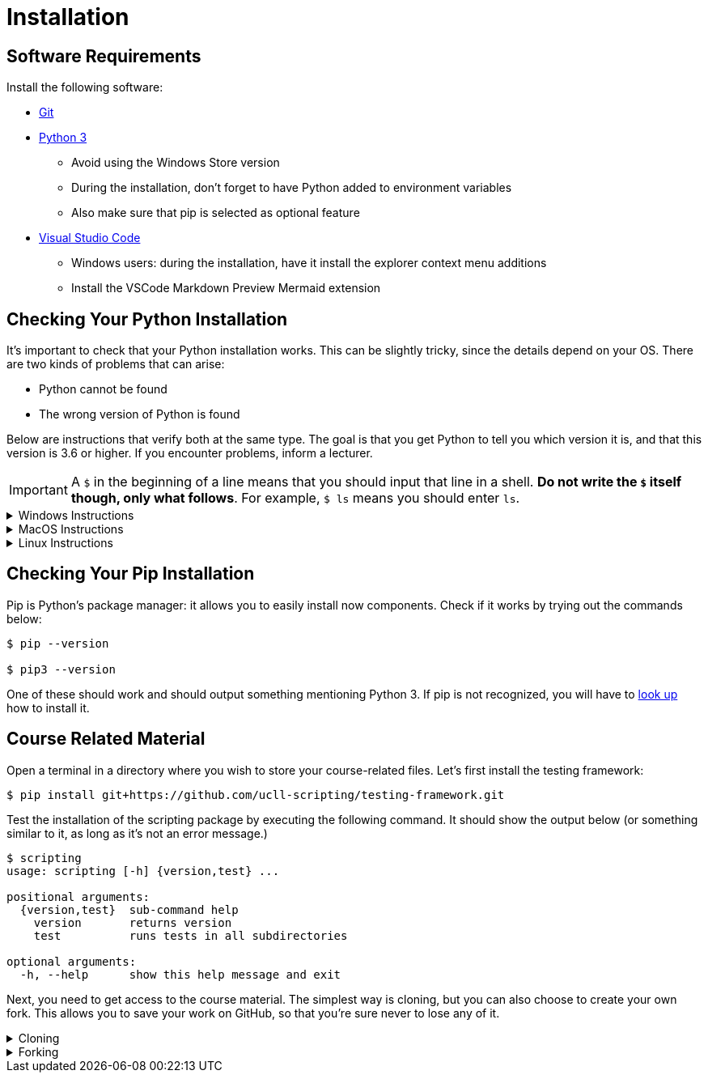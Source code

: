 = Installation

== Software Requirements

Install the following software:

* https://git-scm.com/[Git]
* https://www.python.org/downloads/[Python 3]
** Avoid using the Windows Store version
** During the installation, don't forget to have Python added to environment variables
** Also make sure that pip is selected as optional feature
* https://code.visualstudio.com/[Visual Studio Code]
** Windows users: during the installation, have it install the explorer context menu additions
** Install the VSCode Markdown Preview Mermaid extension

== Checking Your Python Installation

It's important to check that your Python installation works.
This can be slightly tricky, since the details depend on your OS.
There are two kinds of problems that can arise:

* Python cannot be found
* The wrong version of Python is found

Below are instructions that verify both at the same type.
The goal is that you get Python to tell you which version it is, and that this version is 3.6 or higher.
If you encounter problems, inform a lecturer.

[IMPORTANT]
====
A `$` in the beginning of a line means that you should input that line in a shell.
**Do not write the `$` itself though, only what follows**. For example, `$ ls` means you should enter `ls`.
====

.Windows Instructions
[%collapsible]
====
[note]
=====
In a shell, write

[source,bash]
----
$ python --version
----

If this gives you trouble, try instead

[source,bash]
----
$ py --version
----
=====
====

.MacOS Instructions
[%collapsible]
====
[note]
=====
In the terminal, write

[source,bash]
----
$ python --version
----

If this doesn't work or prints out the wrong version, try

[source,bash]
----
$ python3 --version
----
=====
====

.Linux Instructions
[%collapsible]
====
[note]
=====
In the shell, write

[source,bash]
----
$ python --version
----

If this doesn't work or prints out the wrong version, try

[source,bash]
----
$ python3 --version
----
=====
====

== Checking Your Pip Installation

Pip is Python's package manager: it allows you to easily install now components.
Check if it works by trying out the commands below:

[source,bash]
----
$ pip --version

$ pip3 --version
----

One of these should work and should output something mentioning Python 3.
If pip is not recognized, you will have to https://pip.pypa.io/en/stable/installing/[look up] how to install it.

== Course Related Material

Open a terminal in a directory where you wish to store your course-related files.
Let's first install the testing framework:

[source,bash]
----
$ pip install git+https://github.com/ucll-scripting/testing-framework.git
----

Test the installation of the scripting package by executing the following command.
It should show the output below (or something similar to it, as long as it's not an error message.)

[source,bash]
----
$ scripting
usage: scripting [-h] {version,test} ...

positional arguments:
  {version,test}  sub-command help
    version       returns version
    test          runs tests in all subdirectories

optional arguments:
  -h, --help      show this help message and exit
----

Next, you need to get access to the course material.
The simplest way is cloning, but you can also choose to create your own fork.
This allows you to save your work on GitHub, so that you're sure never to lose any of it.

.Cloning
[%collapsible]
====
[note]
=====
In a shell, write

[source,bash]
----
$ git clone https://github.com/ucll-scripting/exercises.git
----
=====
====

.Forking
[%collapsible]
====
[note]
=====
* Go to https://github.com/ucll-scripting/exercises.git[the repository's website].
* Create a fork (button top right).
* You have now created a copy of the repo under your own account. The URL should look like `https://github.com/<your GitHub name>/exercises.git`.
* Clone your fork
+
[source,bash]
----
$ git clone https://github.com/<your GitHub name>/exercises.git scripting-exercises
----
* Enter the repository's directory
+
[source,bash]
----
$ cd scripting-exercises
----
* Link it to the original repository.
+
[source,bash]
----
$ git remote add upstream https://github.com/ucll-scripting/exercises.git
----

Now you can save your work using

[source,bash]
----
$ git add <file>
$ git commit -m "some message"
$ git push
----

Concrete example:

[source,bash]
----
$ cd 01-basic-python/01-arithmetic/01-five/
$ git add student.js
$ git commit -m "finished 01-five"
$ git push
----
=====
====
